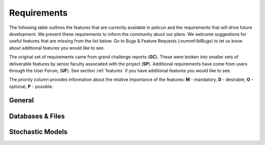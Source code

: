 .. _lbl-requirements:

Requirements
================

The following table outlines the features that are currently available in pelicun and the requirements that will drive future development. We present these requirements to inform the community about our plans. We welcome suggestions for useful features that are missing from the list below. Go to Bugs & Feature Requests (:numref:lblBugs) to let us know about additional features you would like to see.

The original set of requirements came from grand challenge reports (**GC**). These were broken into smaller sets of deliverable features by senior faculty associated with the project (**SP**). Additional requirements have come from users through the User Forum, (**UF**). See section :ref:`features` if you have additional features you would like to see.

The priority column provides information about the relative importance of the features: **M** - mandatory, **D** - desirable, **O** - optional, **P** - possible. 

General
-------

.. csv-table:: Requirements - General
  :header: "#", "Description", "Source", "Priority", "Version"
  :widths: 1, 96, 1, 1, 1
  :file: requirements_pelicun_general.csv

Databases & Files
-----------------

.. csv-table:: Requirements - Databases & Files
  :header: "#", "Description", "Source", "Priority", "Version"
  :widths: 1, 96, 1, 1, 1
  :file: requirements_pelicun_db.csv

Stochastic Models
-----------------

.. csv-table:: Requirements - Stochastic Models
  :header: "#", "Description", "Source", "Priority", "Version"
  :widths: 1, 96, 1, 1, 1
  :file: requirements_pelicun_models.csv